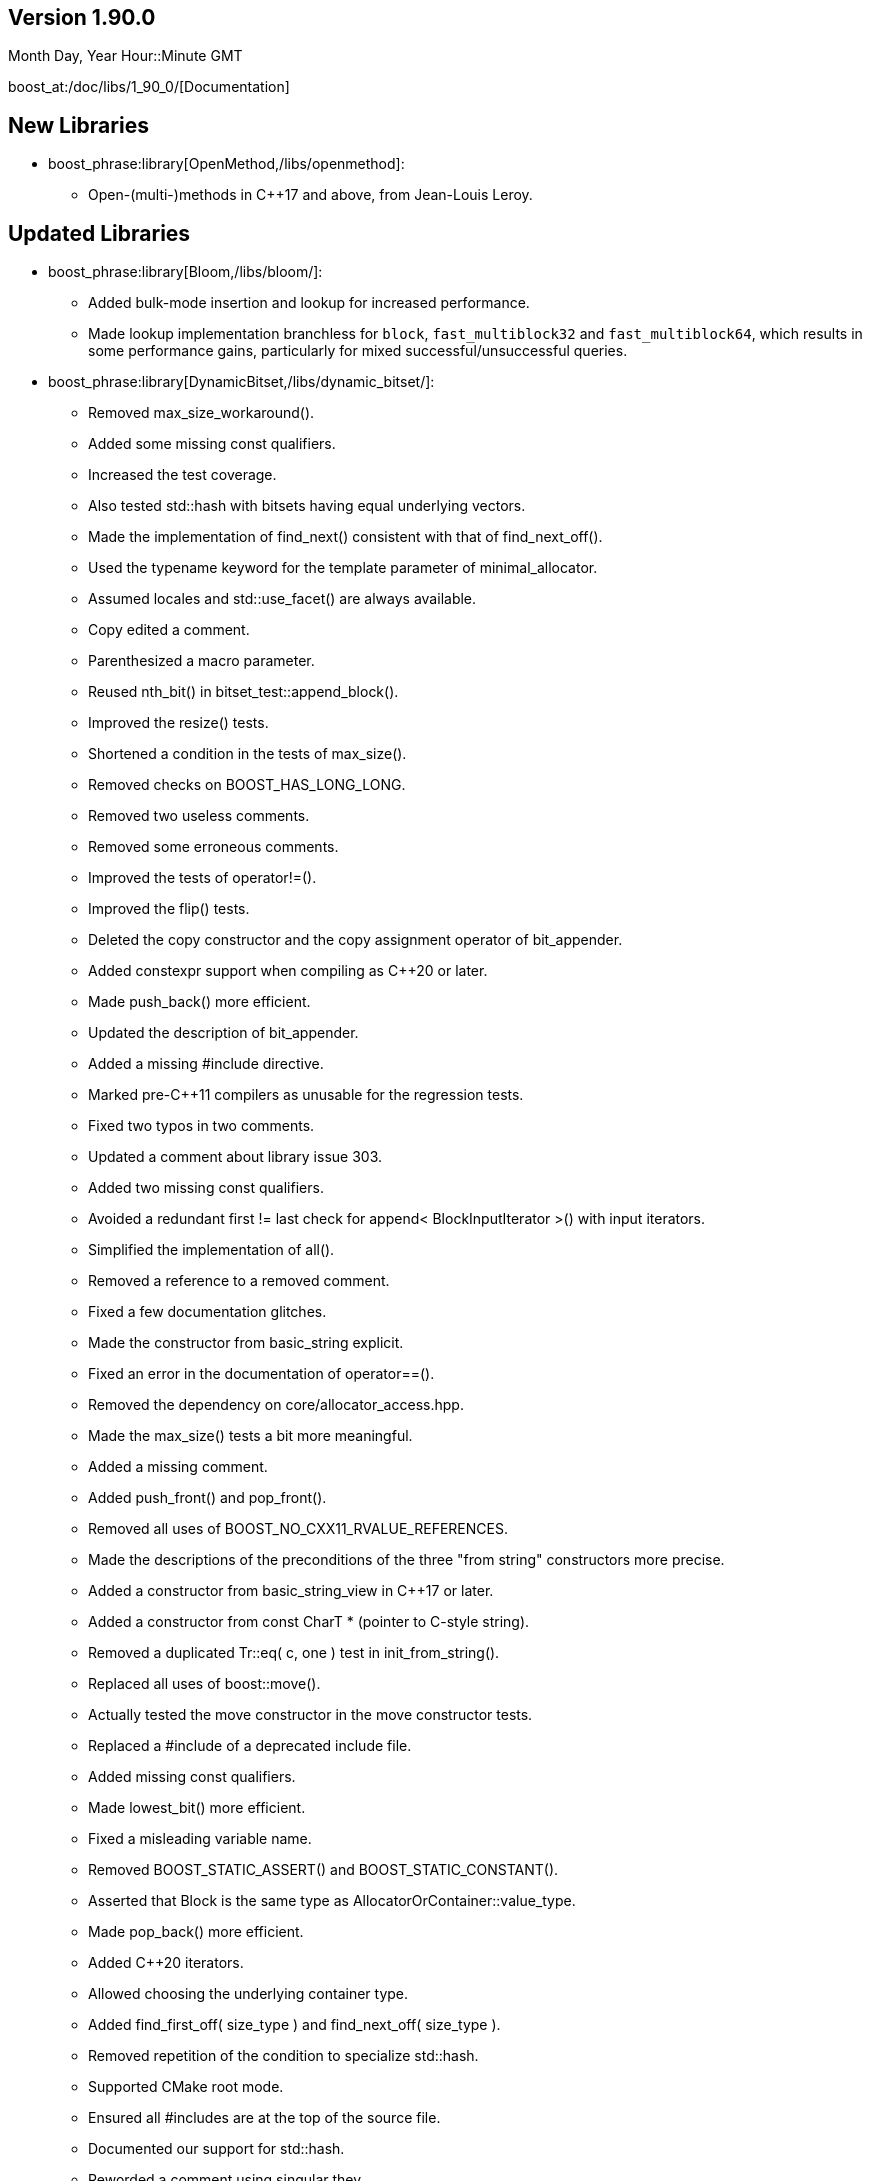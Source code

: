 ////
Distributed under the Boost Software License, Version 1.0. (See accompanying
file LICENSE_1_0.txt or copy at http://www.boost.org/LICENSE_1_0.txt)
Official repository: https://github.com/boostorg/website-v2-docs
////

== Version 1.90.0

// Date of release
Month Day, Year Hour::Minute GMT

boost_at:/doc/libs/1_90_0/[Documentation]

// Formatting reference: https://docs.asciidoctor.org/asciidoc/latest/syntax-quick-reference/
// Boost-specific macros: https://github.com/cppalliance/asciidoctor-boost?tab=readme-ov-file#macros
// Please keep the list of libraries sorted in lexicographical order.

== New Libraries

// Example:
// 
// * boost_phrase:library[Accumulators,/libs/accumulators]:
// ** Framework for incremental calculation, and collection of statistical
// accumulators, from Eric Niebler.

* boost_phrase:library[OpenMethod,/libs/openmethod]:
** Open-(multi-)methods in C++17 and above, from Jean-Louis Leroy.

== Updated Libraries

// Example:
//  
// * boost_phrase:library[Interprocess,/libs/interprocess/]:
// ** Added anonymous shared memory for UNIX systems.
// ** Conform to `std::pointer_traits` requirements (boost_gh:pr[interprocess,32]).
// ** Fixed `named_condition_any` fails to notify (boost_gh:issue[interprocess,62]).

* boost_phrase:library[Bloom,/libs/bloom/]:
** Added bulk-mode insertion and lookup for increased performance.
** Made lookup implementation branchless for `block`, `fast_multiblock32`
and `fast_multiblock64`, which results in some performance gains,
particularly for mixed successful/unsuccessful queries.

* boost_phrase:library[DynamicBitset,/libs/dynamic_bitset/]:
** Removed max_size_workaround().
** Added some missing const qualifiers.
** Increased the test coverage.
** Also tested std::hash with bitsets having equal underlying vectors.
** Made the implementation of find_next() consistent with that of find_next_off().
** Used the typename keyword for the template parameter of minimal_allocator.
** Assumed locales and std::use_facet() are always available.
** Copy edited a comment.
** Parenthesized a macro parameter.
** Reused nth_bit() in bitset_test::append_block().
** Improved the resize() tests.
** Shortened a condition in the tests of max_size().
** Removed checks on BOOST_HAS_LONG_LONG.
** Removed two useless comments.
** Removed some erroneous comments.
** Improved the tests of operator!=().
** Improved the flip() tests.
** Deleted the copy constructor and the copy assignment operator of bit_appender.
** Added constexpr support when compiling as C++20 or later.
** Made push_back() more efficient.
** Updated the description of bit_appender.
** Added a missing #include directive.
** Marked pre-C++11 compilers as unusable for the regression tests.
** Fixed two typos in two comments.
** Updated a comment about library issue 303.
** Added two missing const qualifiers.
** Avoided a redundant first != last check for append< BlockInputIterator >() with input iterators.
** Simplified the implementation of all().
** Removed a reference to a removed comment.
** Fixed a few documentation glitches.
** Made the constructor from basic_string explicit.
** Fixed an error in the documentation of operator==().
** Removed the dependency on core/allocator_access.hpp.
** Made the max_size() tests a bit more meaningful.
** Added a missing comment.
** Added push_front() and pop_front().
** Removed all uses of BOOST_NO_CXX11_RVALUE_REFERENCES.
** Made the descriptions of the preconditions of the three "from string" constructors more precise.
** Added a constructor from basic_string_view in C++17 or later.
** Added a constructor from const CharT * (pointer to C-style string).
** Removed a duplicated Tr::eq( c, one ) test in init_from_string().
** Replaced all uses of boost::move().
** Actually tested the move constructor in the move constructor tests.
** Replaced a #include of a deprecated include file.
** Added missing const qualifiers.
** Made lowest_bit() more efficient.
** Fixed a misleading variable name.
** Removed BOOST_STATIC_ASSERT() and BOOST_STATIC_CONSTANT().
** Asserted that Block is the same type as AllocatorOrContainer::value_type.
** Made pop_back() more efficient.
** Added C++20 iterators.
** Allowed choosing the underlying container type.
** Added find_first_off( size_type ) and find_next_off( size_type ).
** Removed repetition of the condition to specialize std::hash.
** Supported CMake root mode.
** Ensured all #includes are at the top of the source file.
** Documented our support for std::hash.
** Reworded a comment using singular they.
** Documented that max_size() doesn't emit exceptions.
** Used `noexcept` instead of `BOOST_NOEXCEPT`.
** Fixed a typo ("slighly") in a documentation comment.
** Removed a spurious comma in a documentation comment.
** Used the same parameter name for the two overloads of at().
** Added a missing const qualifier.
** Fixed an error in the documentation of resize().
** Worked around some glitches from the MrDocs parser.
** Documented our overload of hash_value().
** Fixed two typos in the documentation comments.
** Documented many function parameters and some return values.
** Used the same parameter names in the two declarations of boost::swap().
** Simplified a redundant assert condition.
** Changed for-statements to always use braces, as well.
** Left `inline` to the compiler.
** Changed the stream inserter to set badbit if an exception is thrown during output.
** Removed two erroneous references to the standard.
** Moved a few includes to where they are actually used.
** Changed if-statements to always use braces.
** Fixed a typo in the documentation of operator>>=().
** Added a few links to the reference in the documentation index.
** Added doc/package.json and doc/package-lock.json.
** Excluded old, failing versions of Clang and GCC from CI.
** Added documentation build in the CI workflow.
** Implemented Boost.CI 2025.07 reusable workflow.
** Made the stream extractor rethrow any exception coming from the underlying vector.
** Deleted unary operator&() for dynamic_bitset::reference.
** Removed semicolons after "BOOST_RETHROW".
** Removed an unnecessary constructor definition.
** Removed an unnecessary implementation detail.
** Added a definition for the copy constructor of dynamic_bitset::reference.
** Made scoped_temp_file non-copyable, as it should.
** Removed a nonsensical typedef.
** Removed use of lowerCamelCase for template type parameters.
** Copy edited a comment.
** Removed a few unneeded permission notices.
** Ported the documentation to MrDocs and Antora.
** Reformatted all the C++ code (with ClangFormat).
** Added a ClangFormat configuration file.
** Moved all the function definitions to a separate file.
** Leveraged core::popcount() in the implementation of count().
** Fixed some inconsistent placement of const qualifiers.
** Added an assert on the precondition to pop_back().
** Made the swap() functions noexcept.
** Removed a misleading comment.
** Removed a redundant assertion.
** Removed a top-level const qualifier for a function parameter.
** Added a missing const qualifier in a test function.
** Used BOOST_TEST(), not assert(), for test cases.
** Removed misuse of the term "precondition" in the documentation.
** Removed a naive comment.
** Replaced the references to the SGI documentation.
** Removed inconsistent uses of title case.
** Removed trailing whitespace.
** Removed a tab character in a test file.
** Copy edited the readme.
** Removed an unused, junk function template.
** Consistently used BOOST_ASSERT() in the implementation.
** Removed a spurious #undef directive.
** Declared some internal details as private.
** Removed some redundant access specifiers.
** Removed outdated workarounds.
** Removed a nonsensical usage of boost::addressof().
** Fixed the initial description in the documentation.
** Fixed the metadata in libraries.json.
** Cleaned up all the #include sections.
** Removed all support for pre-standard iostreams.
** Removed a flawed "example" (timing_tests.cpp).

* boost_phrase:library[Flyweight,/libs/flyweight/]:
** Fixed compile errors in Clang 19 and later due to https://wg21.link/p0522r0[P0522R0] support.

== Compilers Tested

// Edit this section as appropriate

Boost's primary test compilers are:

* Linux:
** Clang, C++03: 3.4, 3.5, 3.6, 3.7, 3.8, 3.9, 12.0.0, 13.0.0, 14.0.0, 15.0.0
** Clang, C++11: 3.4, 11.0.0, 13.0.0, 14.0.0, 15.0.0
** Clang, C++14: 3.5, 3.6, 3.7, 3.8, 3.9, 4.0, 5.0, 12.0.0, 13.0.0, 14.0.0, 15.0.0
** Clang, C++17: 6.0.1, 7.0.0, 8.0.0, 9.0.0, 10.0.0, 11.0.0, 12.0.0, 13.0.0, 14.0.0, 15.0.0
** Clang, C++20: 11.0.0, 12.0.0, 13.0.0, 14.0.0, 15.0.0
** GCC, C++03: 4.6.3, 11, 12
** GCC, C++11: 4.7.3, 4.8.5, 11, 12
** GCC, C++14: 5.4.0, 6.4.0, 7.3.0, 8.0.1, 9.1.0, 11, 12
** GCC, C++17: 7.3.0, 8.0.1, 9.1.0, 11, 12
** GCC, C++20: 8.0.1, 9.1.0, 10, 11, 12
* OS X:
** Apple Clang, C++03: 11.0.3
** Apple Clang, C++11: 11.0.3
** Apple Clang, C++14: 11.0.3
** Apple Clang, C++17: 11.0.3
** Apple Clang, C++20: 11.0.3
* Windows:
** Visual C++: 10.0, 11.0, 12.0, 14.0, 14.1, 14.2, 14.3

== Acknowledgements

// Edit this section as appropriate

Marshall Clow, Glen Fernandes and Ion Gaztañaga managed this release.
